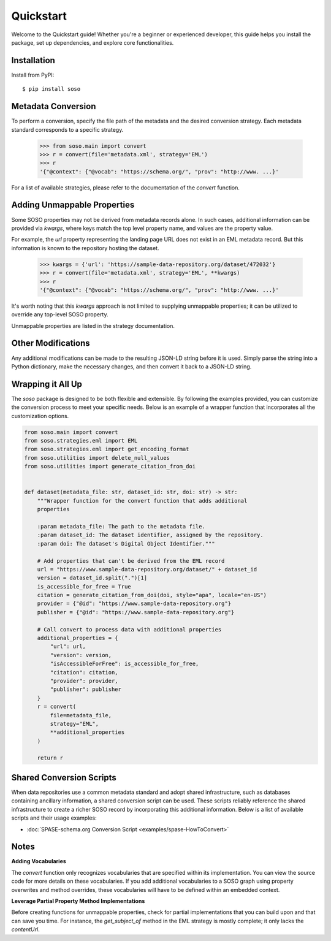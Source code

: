 .. _quickstart:

Quickstart
==========

Welcome to the Quickstart guide! Whether you're a beginner or experienced developer, this guide helps you install the package, set up dependencies, and explore core functionalities.

Installation
------------

Install from PyPI::

    $ pip install soso


Metadata Conversion
-------------------

To perform a conversion, specify the file path of the metadata and the desired conversion strategy. Each metadata standard corresponds to a specific strategy.

    >>> from soso.main import convert
    >>> r = convert(file='metadata.xml', strategy='EML')
    >>> r
    '{"@context": {"@vocab": "https://schema.org/", "prov": "http://www. ...}'

For a list of available strategies, please refer to the documentation of the `convert` function.


Adding Unmappable Properties
----------------------------

Some SOSO properties may not be derived from metadata records alone. In such cases, additional information can be provided via `kwargs`, where keys match the top level property name, and values are the property value.

For example, the `url` property representing the landing page URL does not exist in an EML metadata record. But this information is known to the repository hosting the dataset.

    >>> kwargs = {'url': 'https://sample-data-repository.org/dataset/472032'}
    >>> r = convert(file='metadata.xml', strategy='EML', **kwargs)
    >>> r
    '{"@context": {"@vocab": "https://schema.org/", "prov": "http://www. ...}'

It's worth noting that this `kwargs` approach is not limited to supplying unmappable properties; it can be utilized to override any top-level SOSO property.

Unmappable properties are listed in the strategy documentation.

Other Modifications
-------------------

Any additional modifications can be made to the resulting JSON-LD string before it is used. Simply parse the string into a Python dictionary, make the necessary changes, and then convert it back to a JSON-LD string.

Wrapping it All Up
------------------

The `soso` package is designed to be both flexible and extensible. By following the examples provided, you can customize the conversion process to meet your specific needs. Below is an example of a wrapper function that incorporates all the customization options.

.. code-block:: python

        from soso.main import convert
        from soso.strategies.eml import EML
        from soso.strategies.eml import get_encoding_format
        from soso.utilities import delete_null_values
        from soso.utilities import generate_citation_from_doi


        def dataset(metadata_file: str, dataset_id: str, doi: str) -> str:
            """Wrapper function for the convert function that adds additional
            properties

            :param metadata_file: The path to the metadata file.
            :param dataset_id: The dataset identifier, assigned by the repository.
            :param doi: The dataset's Digital Object Identifier."""

            # Add properties that can't be derived from the EML record
            url = "https://www.sample-data-repository.org/dataset/" + dataset_id
            version = dataset_id.split(".")[1]
            is_accessible_for_free = True
            citation = generate_citation_from_doi(doi, style="apa", locale="en-US")
            provider = {"@id": "https://www.sample-data-repository.org"}
            publisher = {"@id": "https://www.sample-data-repository.org"}

            # Call convert to process data with additional properties
            additional_properties = {
                "url": url,
                "version": version,
                "isAccessibleForFree": is_accessible_for_free,
                "citation": citation,
                "provider": provider,
                "publisher": publisher
            }
            r = convert(
                file=metadata_file,
                strategy="EML",
                **additional_properties
            )

            return r



Shared Conversion Scripts
-------------------------

When data repositories use a common metadata standard and adopt shared infrastructure, such as databases containing ancillary information, a shared conversion script can be used. These scripts reliably reference the shared infrastructure to create a richer SOSO record by incorporating this additional information. Below is a list of available scripts and their usage examples:

- :doc:`SPASE-schema.org Conversion Script <examples/spase-HowToConvert>`

Notes
-----

**Adding Vocabularies**

The `convert` function only recognizes vocabularies that are specified within its implementation. You can view the source code for more details on these vocabularies. If you add additional vocabularies to a SOSO graph using property overwrites and method overrides, these vocabularies will have to be defined within an embedded context.

**Leverage Partial Property Method Implementations**

Before creating functions for unmappable properties, check for partial implementations that you can build upon and that can save you time. For instance, the `get_subject_of` method in the EML strategy is mostly complete; it only lacks the `contentUrl`.

